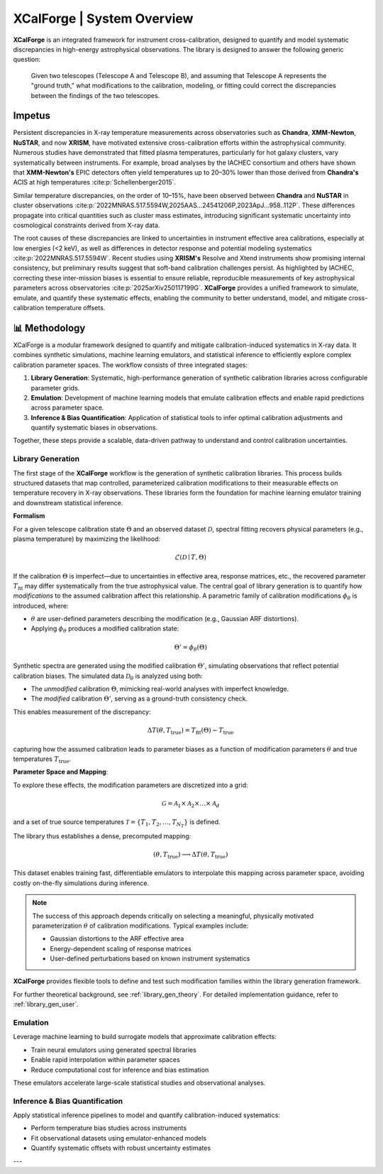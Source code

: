 .. _overview:

=================================
XCalForge | System Overview
=================================

**XCalForge** is an integrated framework for instrument cross-calibration,
designed to quantify and model systematic discrepancies in high-energy astrophysical observations.
The library is designed to answer the following generic question:

    Given two telescopes (Telescope A and Telescope B), and assuming that Telescope A represents
    the "ground truth," what modifications to the calibration, modeling, or fitting could correct
    the discrepancies between the findings of the two telescopes.

Impetus
=======

Persistent discrepancies in X-ray temperature measurements across observatories such as
**Chandra**, **XMM-Newton**, **NuSTAR**, and now **XRISM**, have motivated extensive
cross-calibration efforts within the astrophysical community. Numerous studies have
demonstrated that fitted plasma temperatures, particularly for hot galaxy clusters, vary systematically between instruments.
For example, broad analyses by the IACHEC consortium and others have shown that **XMM-Newton's** EPIC detectors
often yield temperatures up to 20–30% lower than those derived from **Chandra's** ACIS at high temperatures :cite:p:`Schellenberger2015`.

Similar temperature discrepancies, on the order of 10–15%, have been observed between **Chandra**
and **NuSTAR** in cluster observations :cite:p:`2022MNRAS.517.5594W,2025AAS...24541206P,2023ApJ...958..112P`.
These differences propagate into critical quantities such as cluster mass estimates, introducing significant systematic
uncertainty into cosmological constraints derived from X-ray data.

The root causes of these discrepancies are linked to uncertainties in instrument
effective area calibrations, especially at low energies (<2 keV), as well as
differences in detector response and potential modeling systematics
:cite:p:`2022MNRAS.517.5594W`. Recent studies
using **XRISM's** Resolve and Xtend instruments show promising internal consistency,
but preliminary results suggest that soft-band calibration challenges
persist. As highlighted by IACHEC, correcting these inter-mission
biases is essential to ensure reliable, reproducible measurements of key astrophysical
parameters across observatories :cite:p:`2025arXiv250117199G`. **XCalForge** provides a unified framework
to simulate, emulate, and quantify these systematic effects, enabling the community to better
understand, model, and mitigate cross-calibration temperature offsets.




📊 Methodology
==================

XCalForge is a modular framework designed to quantify and mitigate calibration-induced
systematics in X-ray data. It combines synthetic simulations, machine learning emulators,
and statistical inference to efficiently explore complex calibration parameter spaces.
The workflow consists of three integrated stages:

1. **Library Generation**: Systematic, high-performance generation of synthetic calibration libraries across configurable parameter grids.
2. **Emulation**: Development of machine learning models that emulate calibration effects and enable rapid predictions across parameter space.
3. **Inference & Bias Quantification**: Application of statistical tools to infer optimal
   calibration adjustments and quantify systematic biases in observations.

Together, these steps provide a scalable, data-driven pathway to understand and control
calibration uncertainties.

Library Generation
--------------------

The first stage of the **XCalForge** workflow is the generation of synthetic calibration libraries.
This process builds structured datasets that map controlled, parameterized calibration modifications
to their measurable effects on temperature recovery in X-ray observations. These libraries form the
foundation for machine learning emulator training and downstream statistical inference.

**Formalism**

For a given telescope calibration state :math:`\Theta` and an observed dataset :math:`\mathcal{D}`,
spectral fitting recovers physical parameters (e.g., plasma temperature) by maximizing the likelihood:

.. math::

    \mathcal{L}(\mathcal{D} \mid T, \Theta)

If the calibration :math:`\Theta` is imperfect—due to uncertainties in effective area,
response matrices, etc., the recovered parameter :math:`T_{\mathrm{fit}}` may differ
systematically from the true astrophysical value. The central goal of library generation
is to quantify how *modifications* to the assumed calibration affect this relationship.
A parametric family of calibration modifications :math:`\phi_{\theta}` is introduced, where:

- :math:`\theta` are user-defined parameters describing the modification (e.g., Gaussian ARF distortions).
- Applying :math:`\phi_{\theta}` produces a modified calibration state:

.. math::

    \Theta' = \phi_{\theta}(\Theta)

Synthetic spectra are generated using the modified calibration :math:`\Theta'`, simulating observations
that reflect potential calibration biases. The simulated data :math:`\mathcal{D}_{\theta}` is analyzed
using both:

- The *unmodified* calibration :math:`\Theta`, mimicking real-world analyses with imperfect knowledge.
- The *modified* calibration :math:`\Theta'`, serving as a ground-truth consistency check.

This enables measurement of the discrepancy:

.. math::

    \Delta T(\theta, T_{\mathrm{true}}) = T_{\mathrm{fit}}(\Theta) - T_{\mathrm{true}}

capturing how the assumed calibration leads to parameter biases as a function of
modification parameters :math:`\theta` and true temperatures :math:`T_{\mathrm{true}}`.

**Parameter Space and Mapping**:

To explore these effects, the modification parameters are discretized into a grid:

.. math::

    \mathcal{G} = \mathcal{A}_1 \times \mathcal{A}_2 \times \ldots \times \mathcal{A}_d

and a set of true source temperatures :math:`\mathcal{T} = \{ T_1, T_2, \ldots, T_{N_T} \}` is defined.

The library thus establishes a dense, precomputed mapping:

.. math::

    (\theta, T_{\mathrm{true}}) \longrightarrow \Delta T(\theta, T_{\mathrm{true}})

This dataset enables training fast, differentiable emulators to interpolate this mapping across parameter space,
avoiding costly on-the-fly simulations during inference.

.. note::

    The success of this approach depends critically on selecting a meaningful, physically motivated parameterization :math:`\theta`
    of calibration modifications. Typical examples include:

    - Gaussian distortions to the ARF effective area
    - Energy-dependent scaling of response matrices
    - User-defined perturbations based on known instrument systematics

**XCalForge** provides flexible tools to define and test such modification families within the library generation framework.

For further theoretical background, see :ref:`library_gen_theory`.
For detailed implementation guidance, refer to :ref:`library_gen_user`.


Emulation
------------

Leverage machine learning to build surrogate models that approximate calibration effects:

- Train neural emulators using generated spectral libraries
- Enable rapid interpolation within parameter spaces
- Reduce computational cost for inference and bias estimation

These emulators accelerate large-scale statistical studies and observational analyses.


Inference & Bias Quantification
---------------------------------

Apply statistical inference pipelines to model and quantify calibration-induced systematics:

- Perform temperature bias studies across instruments
- Fit observational datasets using emulator-enhanced models
- Quantify systematic offsets with robust uncertainty estimates

---

.. bibliography::
